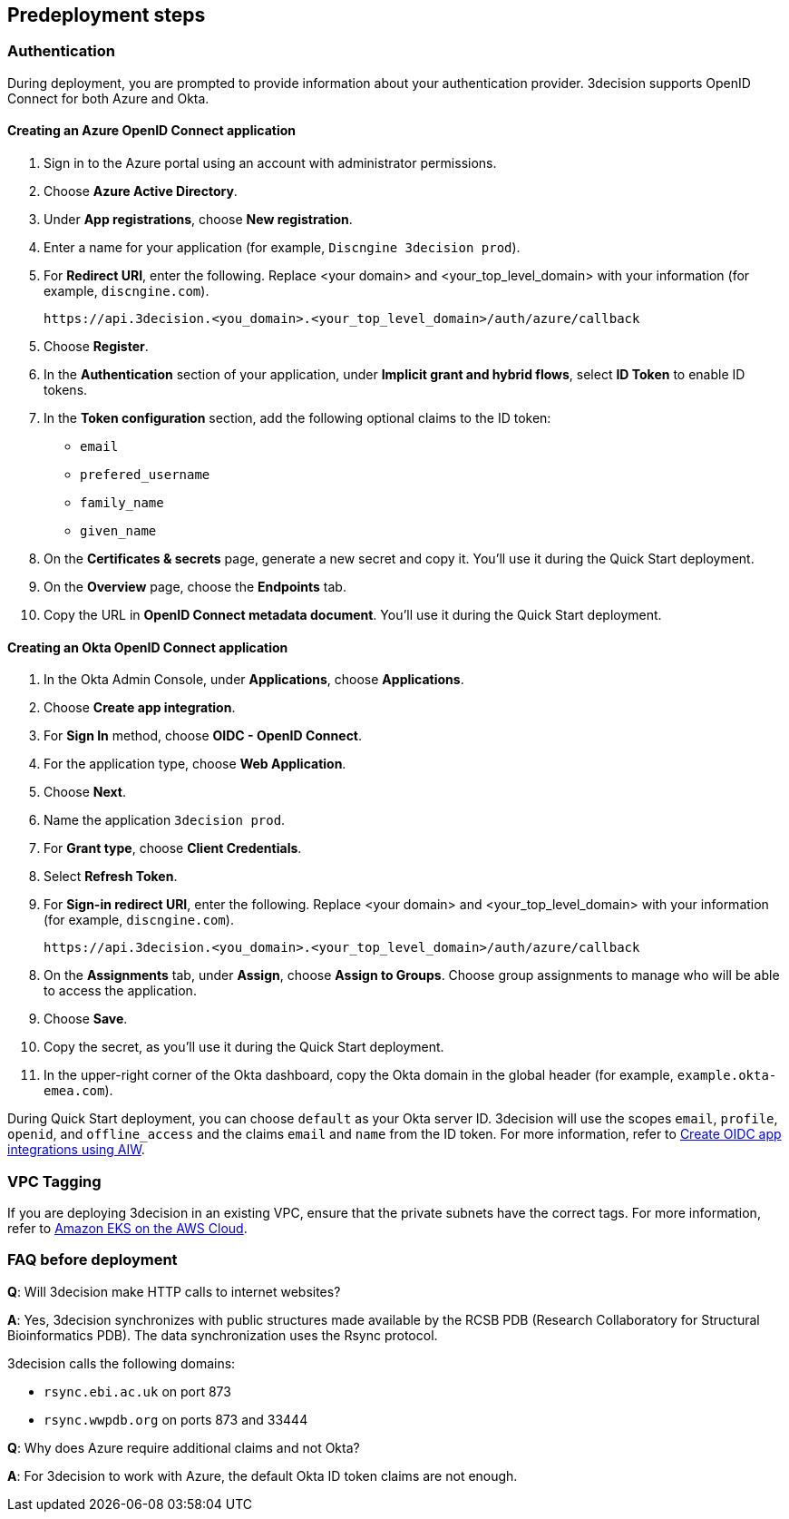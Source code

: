 //Include any predeployment steps here, such as signing up for a Marketplace AMI or making any changes to a Partner account. If there are none leave this file empty.

== Predeployment steps

=== Authentication

During deployment, you are prompted to provide information about your authentication provider. 3decision supports OpenID Connect for both Azure and Okta.

==== Creating an Azure OpenID Connect application

. Sign in to the Azure portal using an account with administrator permissions.
. Choose *Azure Active Directory*.
. Under *App registrations*, choose *New registration*.
. Enter a name for your application (for example, `Discngine 3decision prod`).
. For *Redirect URI*, enter the following. Replace <your domain> and <your_top_level_domain> with your information (for example, `discngine.com`).

+
`\https://api.3decision.<you_domain>.<your_top_level_domain>/auth/azure/callback`

[start=5]
. Choose *Register*.
. In the *Authentication* section of your application, under *Implicit grant and hybrid flows*, select *ID Token* to enable ID tokens.
. In the *Token configuration* section, add the following optional claims to the ID token:
- `email`
- `prefered_username`
- `family_name`
- `given_name`

. On the *Certificates & secrets* page, generate a new secret and copy it. You'll use it during the Quick Start deployment.
. On the *Overview* page, choose the *Endpoints* tab.
. Copy the URL in *OpenID Connect metadata document*. You'll use it during the Quick Start deployment.

==== Creating an Okta OpenID Connect application

. In the Okta Admin Console, under *Applications*, choose *Applications*.
. Choose *Create app integration*.
. For *Sign In* method, choose *OIDC - OpenID Connect*.
. For the application type, choose *Web Application*.
. Choose *Next*.
. Name the application `3decision prod`.
. For *Grant type*, choose *Client Credentials*.
. Select *Refresh Token*.
. For *Sign-in redirect URI*, enter the following. Replace <your domain> and <your_top_level_domain> with your information (for example, `discngine.com`).

+
`\https://api.3decision.<you_domain>.<your_top_level_domain>/auth/azure/callback`

[start=8]
. On the *Assignments* tab, under *Assign*, choose *Assign to Groups*. Choose group assignments to manage who will be able to access the application.
. Choose *Save*.
. Copy the secret, as you'll use it during the Quick Start deployment.
. In the upper-right corner of the Okta dashboard, copy the Okta domain in the global header (for example, `example.okta-emea.com`).

During Quick Start deployment, you can choose `default` as your Okta server ID. 3decision will use the scopes `email`, `profile`, `openid`, and `offline_access` and the claims `email` and `name` from the ID token. For more information, refer to https://help.okta.com/en/prod/Content/Topics/Apps/Apps_App_Integration_Wizard_OIDC.htm[Create OIDC app integrations using AIW].

=== VPC Tagging

If you are deploying 3decision in an existing VPC, ensure that the private subnets have the correct tags. For more information, refer to https://aws-quickstart.github.io/quickstart-amazon-eks/#_launch_the_quick_start[Amazon EKS on the AWS Cloud].

=== FAQ before deployment

*Q*: Will 3decision make HTTP calls to internet websites?

*A*: Yes, 3decision synchronizes with public structures made available by the RCSB PDB (Research Collaboratory for Structural Bioinformatics PDB). The data synchronization uses the Rsync protocol. 

3decision calls the following domains:

  * `rsync.ebi.ac.uk` on port 873
  * `rsync.wwpdb.org` on ports 873 and 33444

*Q*: Why does Azure require additional claims and not Okta?

*A*: For 3decision to work with Azure, the default Okta ID token claims are not enough.
